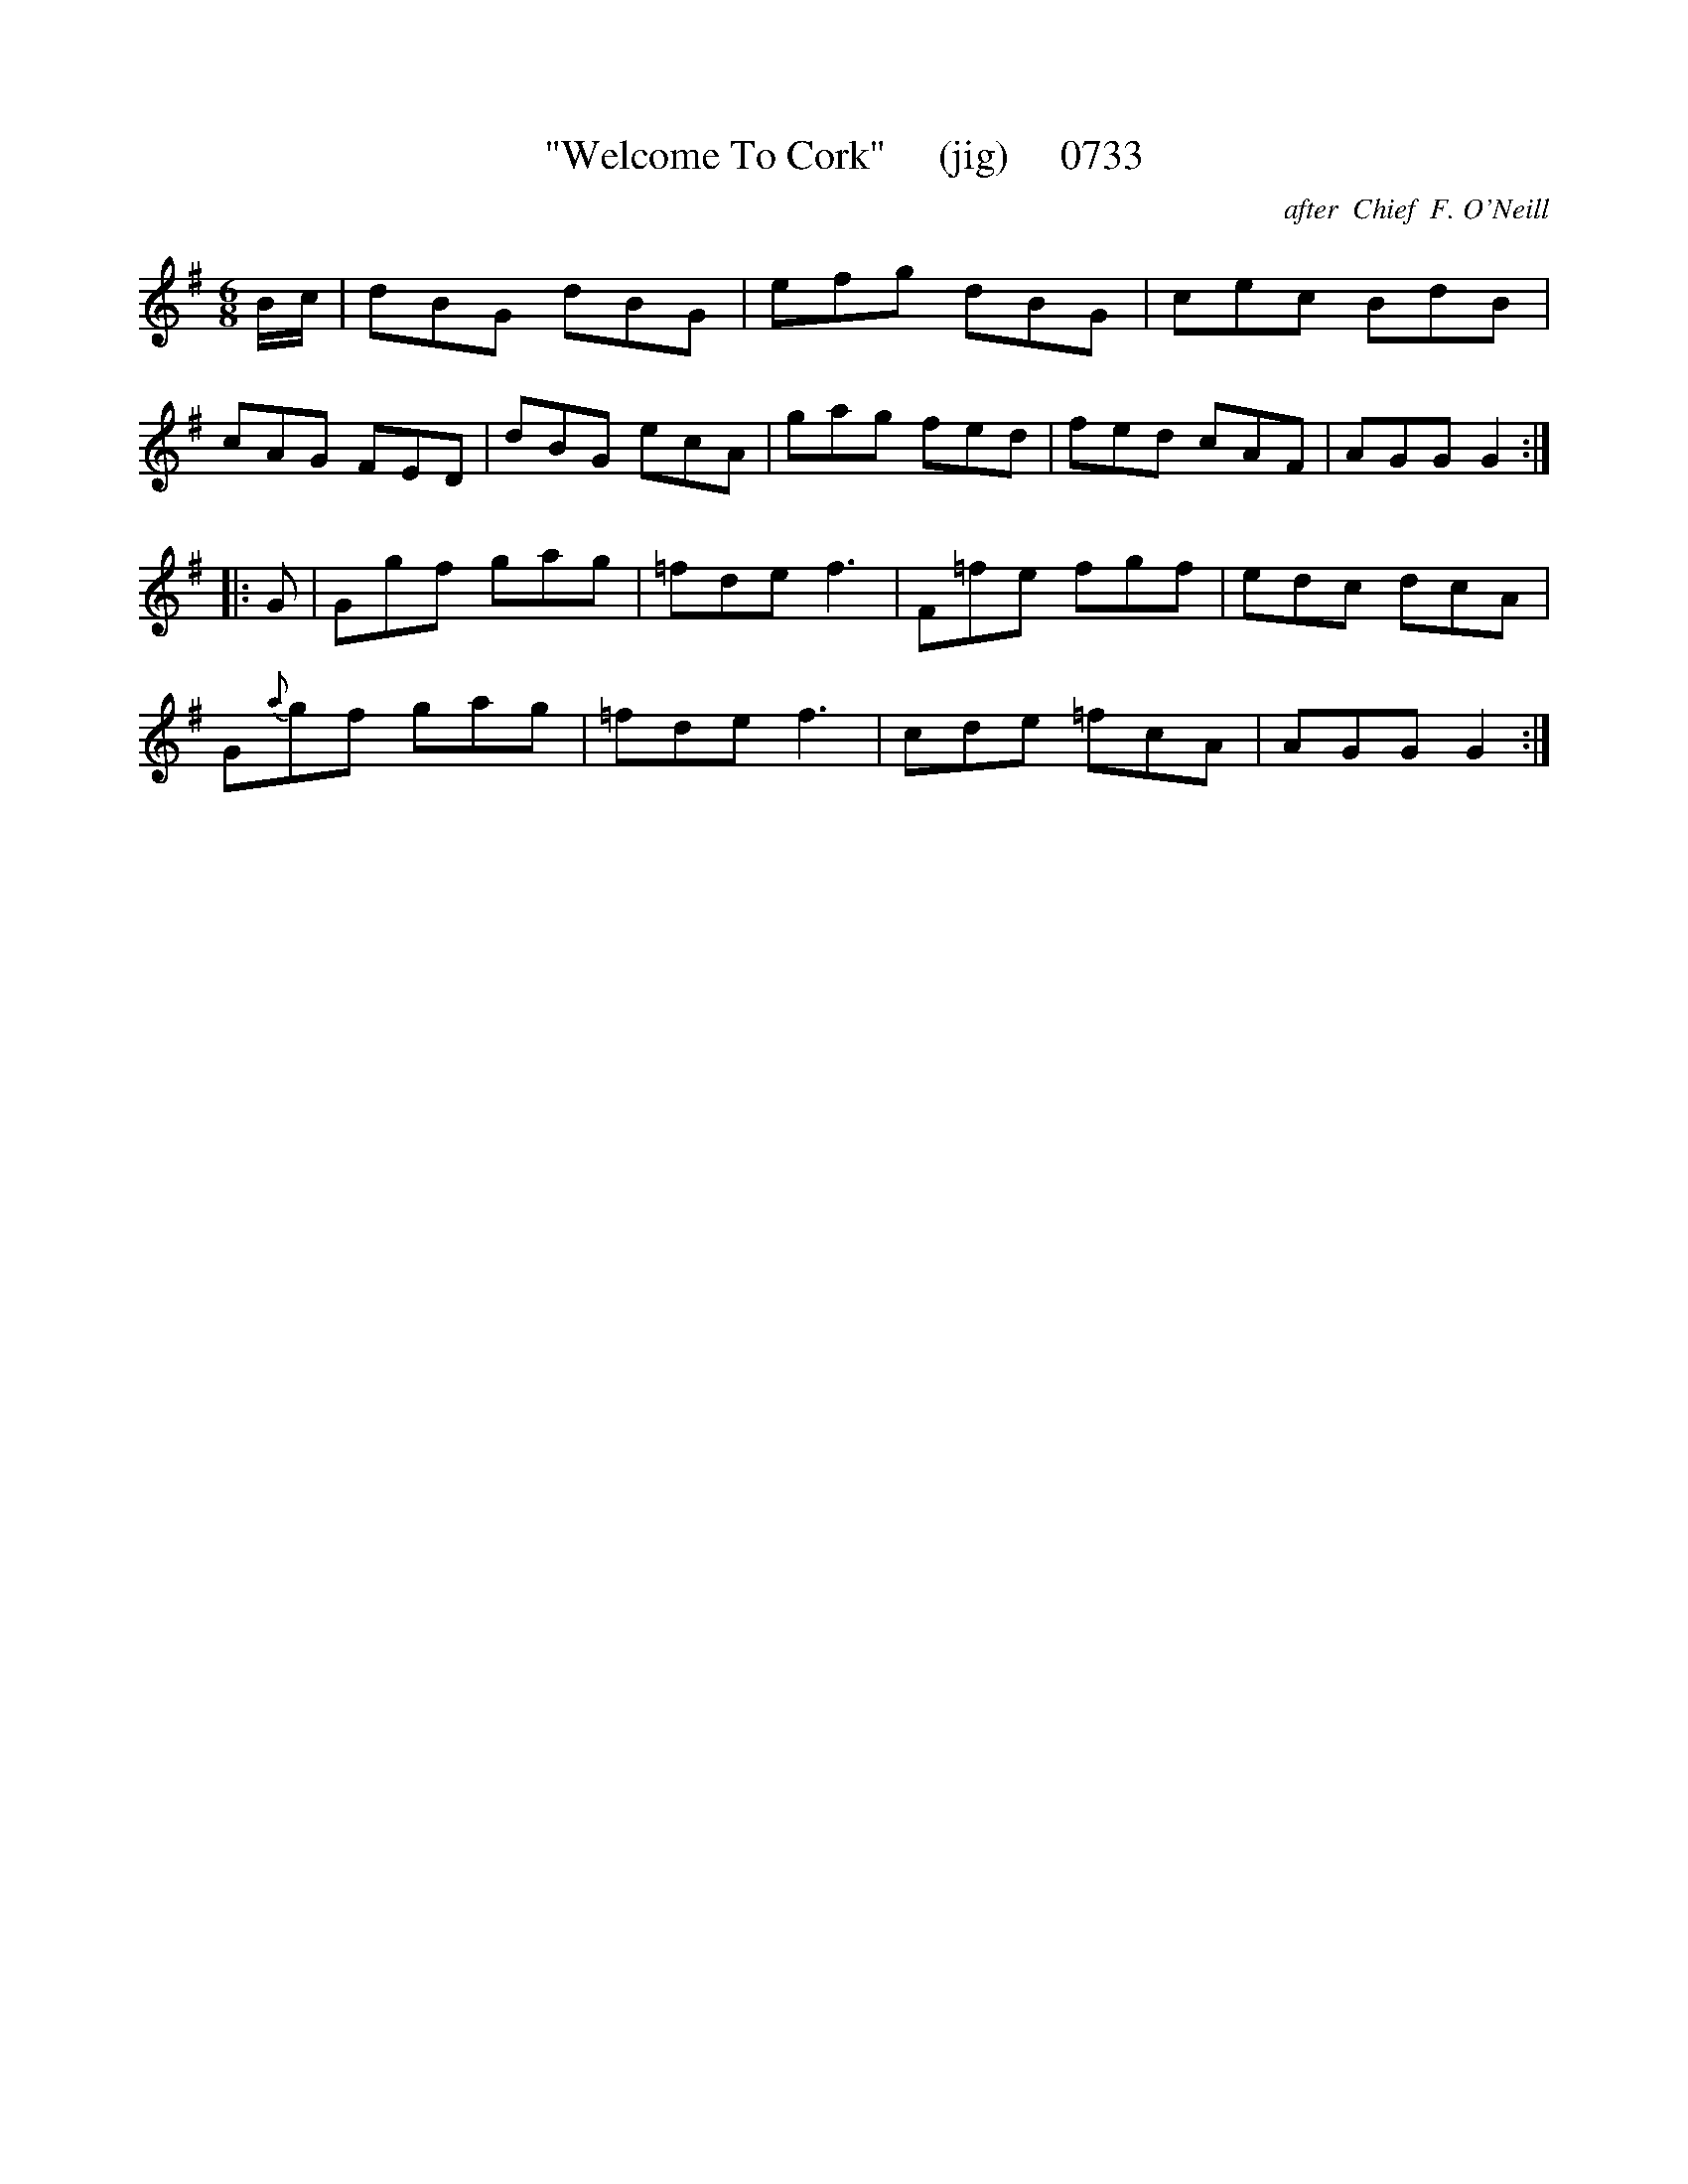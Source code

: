 X:0733
T:"Welcome To Cork"     (jig)     0733
C:after  Chief  F. O'Neill
B:O'Neill's Music Of Ireland (The 1850) Lyon & Healy, Chicago, 1903 edition
Z:FROM O'NEILL'S TO NOTEWORTHY, FROM NOTEWORTHY TO ABC, MIDI AND .TXT BY VINCE
BRENNAN July 2003 (HTTP://WWW.SOSYOURMOM.COM)
I:abc2nwc
M:6/8
L:1/8
K:G
B/2c/2|dBG dBG|efg dBG|cec BdB|
cAG FED|dBG ecA|gag fed|fed cAF|AGG G2:|
|:G|Ggf gag|=fde f3|F=fe fgf|edc dcA|
G{a}gf gag|=fde f3|cde =fcA|AGG G2:|

